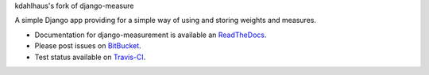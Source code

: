 kdahlhaus's fork of django-measure

A simple Django app providing for
a simple way of using and storing weights and measures.

.. image:: https://travis-ci.org/latestrevision/django-measurement.png?branch=master

- Documentation for django-measurement is available an
  `ReadTheDocs <http://django-measurement.readthedocs.org/>`_.
- Please post issues on
  `BitBucket <http://bitbucket.org/latestrevision/django-measurement/issues?status=new&status=open>`_.
- Test status available on
  `Travis-CI <https://travis-ci.org/latestrevision/django-measurement>`_.

